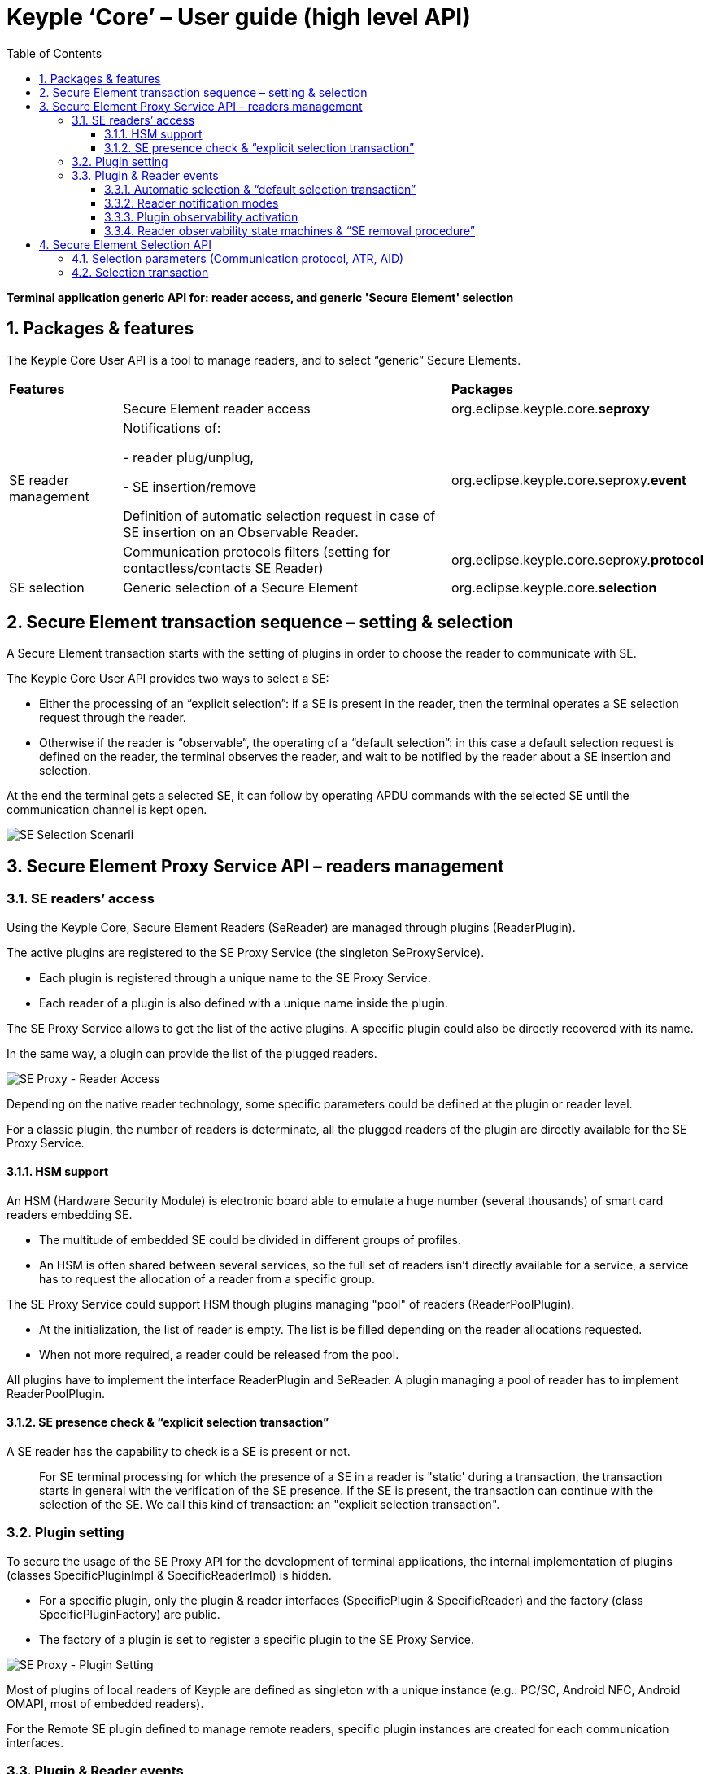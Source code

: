 ////
 Copyright (c) 2018 Calypso Networks Association https://www.calypsonet-asso.org/

 All rights reserved. This program and the accompanying materials are made available under the
 terms of the Eclipse Public License version 2.0 which accompanies this distribution, and is
 available at https://www.eclipse.org/org/documents/epl-2.0/EPL-2.0.html
////
:doctype: book
:encoding: utf-8
:lang: en
:toc: left
:toclevels: 4
:sectnums:
:sectnumlevels: 4
:numbered:

= Keyple ‘Core’ – User guide (high level API)

*Terminal application generic API for: reader access, and generic 'Secure Element' selection*

== Packages & features
The Keyple Core User API is a tool to manage readers, and to select “generic” Secure Elements.

[cols="1,3a,2"]
|===
2+| *Features* | *Packages*
.3+| SE reader management
| Secure Element reader access
| org.eclipse.keyple.core.**seproxy**
| Notifications of:

 - reader plug/unplug,

 - SE insertion/remove

  Definition of automatic selection request in case of SE insertion on an Observable Reader.
| org.eclipse.keyple.core.seproxy.**event**
| Communication protocols filters (setting for contactless/contacts SE Reader)
| org.eclipse.keyple.core.seproxy.**protocol**
| SE selection
| Generic selection of a Secure Element
| org.eclipse.keyple.core.**selection**
|===

== Secure Element transaction sequence – setting & selection
A Secure Element transaction starts with the setting of plugins in order to choose the reader to communicate with SE.

The Keyple Core User API provides two ways to select a SE:

 - Either the processing of an “explicit selection”: if a SE is present in the reader, then the terminal operates a SE selection request through the reader.
 - Otherwise if the reader is “observable”, the operating of a “default selection”: in this case a default selection request is defined on the reader, the terminal observes the reader, and wait to be notified by the reader about a SE insertion and selection.

At the end the terminal gets a selected SE, it can follow by operating APDU commands with the selected SE until the communication channel is kept open.

image::./img/KeypleCore-0-SE_SelectionScenarii.svg[SE Selection Scenarii]

== Secure Element Proxy Service API – readers management

=== SE readers’ access
Using the Keyple Core, Secure Element Readers (SeReader) are managed through plugins (ReaderPlugin).

The active plugins are registered to the SE Proxy Service (the singleton SeProxyService).

 - Each plugin is registered through a unique name to the SE Proxy Service.
 - Each reader of a plugin is also defined with a unique name inside the plugin.

The SE Proxy Service allows to get the list of the active plugins. A specific plugin could also be directly recovered with its name.

In the same way, a plugin can provide the list of the plugged readers.

image::./img/KeypleCore-1-SE_Proxy-ReaderAccess.svg[SE Proxy - Reader Access]

Depending on the native reader technology, some specific parameters could be defined at the plugin or reader level.

For a classic plugin, the number of readers is determinate, all the plugged readers of the plugin are directly available for the SE Proxy Service.

==== HSM support
An HSM (Hardware Security Module) is electronic board able to emulate a huge number (several thousands) of smart card readers embedding SE.

 - The multitude of embedded SE could be divided in different groups of profiles.
 - An HSM is often shared between several services, so the full set of readers isn't directly available for a service, a service has to request the allocation of a reader from a specific group.

The SE Proxy Service could support HSM though plugins managing "pool" of readers (ReaderPoolPlugin).

 - At the initialization, the list of reader is empty. The list is be filled depending on the reader allocations requested.
 - When not more required, a reader could be released from the pool.

All plugins have to implement the interface ReaderPlugin and SeReader. A plugin managing a pool of reader has to implement ReaderPoolPlugin.

==== SE presence check & “explicit selection transaction”
A SE reader has the capability to check is a SE is present or not.

> For SE terminal processing for which the presence of a SE in a reader is "static' during a transaction, the transaction starts in general with the verification of the SE presence. If the SE is present, the transaction can continue with the selection of the SE. We call this kind of transaction: an "explicit selection transaction".

=== Plugin setting
To secure the usage of the SE Proxy API for the development of terminal applications, the internal implementation of plugins (classes SpecificPluginImpl & SpecificReaderImpl) is hidden.

 - For a specific plugin, only the plugin & reader interfaces (SpecificPlugin & SpecificReader) and the factory (class SpecificPluginFactory) are public.
 - The factory of a plugin is set to register a specific plugin to the SE Proxy Service.

image::./img/KeypleCore-2-SE_Proxy-PluginSetting.svg[SE Proxy - Plugin Setting]

Most of plugins of local readers of Keyple are defined as singleton with a unique instance (e.g.: PC/SC, Android NFC, Android OMAPI, most of embedded readers).

For the Remote SE plugin defined to manage remote readers, specific plugin instances are created for each communication interfaces.

=== Plugin & Reader events
For some SE terminal, the processing is dynamically driven by the insertion/remove of a SE in a reader, or by the plug/unplug of a reader.

E.g., in transportation, the ticketing transaction of access control gates is often started when a contactless card is detected in the field of the reader. For that, in Keyple, a SE reader or a plugin has to be observable.

image::./img/KeypleCore-3-SE_Proxy-ObserverPattern.svg[SE Proxy - Observer Pattern]

A plugin could be optionally observable (by implementing ObservablePlugin).

 - In this case a terminal application could observe the plugin (by implementing PluginObserver) in order to be notified (PluginEvent) when a new reader is plugged to the plugin, or when a referenced reader is unplugged.
 - To receive the notification of a specific plugin, the plugin observer should first be added to the observer list of the observable plugin.

Depending on the capability of the plugin, a reader could be optionally observable (by implementing ObservableReader).

 - A terminal application could observe the plugin (by implementing ReaderObserver) in order to be notified (ReaderEvent) when a SE is inserted or removed from a specific.
 - The reader observer should be added to the observer list to receive the notifications the observable reader.

By default, an observable reader notifies only the insertion or the remove of a SE.

==== Automatic selection & “default selection transaction”
On an observable reader, there is in addition the possibility to define a "default selection operation": in this case, when a SE is inserted, the observable reader tries automatically to select the inserted SE using the defined default setting.

 - If the inserted SE is successfully selected, then the observable reader notifies that "an inserted SE has matched the default selection" and provides the corresponding response.
 - Otherwise if the observable reader failed to select the inserted SE, it could just notify that a SE has been inserted.

> For SE terminal for which the processing is "dynamically" driven by the presence of a SE in a reader, the transaction starts in general with the detection of the insertion of a SE and its automatic selection. The reader observer is then notified to analyze the response of the selected SE, and to continue the transaction with the SE. We call this kind of transaction: a "default selection transaction".

image::./img/KeypleCore-4-SE_Proxy-SE_Listening.svg[SE Proxy - SE Listening]

==== Reader notification modes
When an observable reader is defined in the mode "matched only notification", in case the SE insertion, the reader observer will be notified only is the observable reader succeed to select the SE, allowing the reader observer to skip the processing of wrong SE insertions.

==== Plugin observability activation
An observable plugin automatically starts to observe plugin events when at least one plugin observer is registered and stops the listening when the last plugin observer is removed.

==== Reader observability state machines & “SE removal procedure”
For an observable reader, the listening of reader event requires also the registration of at least one reader observer.

 - Listening start - Then the SE detection starts only if it is explicitly requested by an observer.
 - SE detection - If a SE is inserted or selected, the registered reader observers are notified by the observable reader.
 - SE processing - During the SE processing by the observers, the observable reader wait that an observer acknowledges the end of the SE processing.
 - SE removal wait - When the main reader observer has finished the processing of the SE, it could request the observable reader to wait for the remove of the SE.
 - SE remove - Finally, the reader observers could be notified when the SE is removed.

It the start of the SE insertion listening has been defined in the "repeating polling mode", then when the SE is removed, the observable reader automatically starts again implicitly the listening of a new SE insertion.

Otherwise, for a SE polling in "single shot mode", after the remove of the SE, a new explicit request to start the SE listening is required to restart the listening.

The SE insertion listening could also be stopped by an observer.

== Secure Element Selection API
=== Selection parameters (Communication protocol, ATR, AID)
To select a Secure Element, a SE Selector has to be defined, based on one to three parameters.

 - A SE selection could be defined for a specific communication protocol.
 - A SE could be filtered for an ATR (Answer To Reset) matching a specific regular expression.
 - A specific application of a SE could be selected by setting its AID (Application IDentifier). 

image::./img/KeypleCore-5-SE_Proxy-SE_Selector.svg[SE Proxy - SE Selector]

=== Selection transaction
To operate a transaction with a SE, it should be firstly selected. The aim of the SE selection API is to get a SE resource: a set of a reader with a selected SE.

A SE Selection is managed in two steps:

 - first the “preparations” of selection request based on SE selector,
 - next the “processing” of the selection requests.

In order to manage multiple kinds of SE, several selection requests could be prepared with different selectors.

Depending on the setting of the reader, the processing of the selection could be operated in two different ways:

 - either in a “explicit” way after the checking of the SE presence,
 - or in a ”default” way for an observable reader detecting the insertion of a SE.

> cf. https://github.com/eclipse/keyple-java/blob/develop/java/example/generic/pc/UseCase1_ExplicitSelectionAid/src/main/java/org/eclipse/keyple/example/generic/pc/usecase1/ExplicitSelectionAid_Pcsc.java[“Generic Use Case 1 / Explicit AID Selection”] example

> cf. https://github.com/eclipse/keyple-java/blob/develop/java/example/generic/pc/UseCase2_DefaultSelectionNotification/src/main/java/org/eclipse/keyple/example/generic/pc/usecase2/DefaultSelectionNotification_Pcsc.java[“Generic Use Case 2 / Default Selection Notification”] example

image::./img/KeypleCore-6-SE_Proxy-SE_Selection.svg[SE Proxy - SE Selector]

In case a SE Selection is prepared with a channel control mode defined as “keep open”, then the different prepared selectors are operated with the presented SE, but the processing of the selection stops when a selector matches the SE.

 - The result of the SE selection could be a single ‘matching SE’: this SE is kept as selected in the reader. It’s possible to directly operate command with the SE.

But if a SE selection has been defined with a channel control mode at “close after”, in this case all the prepared SE selectors are operated whatever the matching result.

 - After each selector processing, if a selector has matched, the logical channel with the SE is closed (the SE is no more selected).
 - If several applications of the presented SE have matched the selectors: the result of the processing of SE selections is a list matching SE, but all of them are deselected. To continue the SE processing, the terminal application has to choose one matching SE, and to select it again but in “keep open” channel control mode.

> cf. https://github.com/eclipse/keyple-java/blob/develop/java/example/generic/pc/UseCase3_GroupedMultiSelection/src/main/java/org/eclipse/keyple/example/generic/pc/usecase3/GroupedMultiSelection_Pcsc.java[“Generic Use Case 3 / Grouped Multi-Selection”] example

After the selection of a SE, using a SE resource, the terminal can continue by operating a specific transaction with the corresponding SE.

> cf. https://github.com/eclipse/keyple-java/blob/develop/java/example/generic/pc/UseCase4_SequentialMultiSelection/src/main/java/org/eclipse/keyple/example/generic/pc/usecase4/SequentialMultiSelection_Pcsc.java[“Generic Use Case 4 / Sequential Multi-Selection”] example


